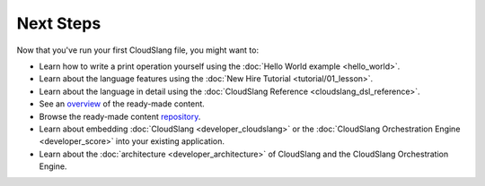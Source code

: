 Next Steps
++++++++++

Now that you've run your first CloudSlang file, you might want to:

-  Learn how to write a print operation yourself using the :doc:`Hello World
   example <hello_world>`.
-  Learn about the language features using the :doc:`New Hire
   Tutorial <tutorial/01_lesson>`.
-  Learn about the language in detail using the :doc:`CloudSlang
   Reference <cloudslang_dsl_reference>`.
-  See an
   `overview <https://github.com/CloudSlang/cloud-slang-content/blob/master/DOCS.md>`__
   of the ready-made content.
-  Browse the ready-made content
   `repository <https://github.com/CloudSlang/cloud-slang-content>`__.
-  Learn about embedding :doc:`CloudSlang <developer_cloudslang>` or the
   :doc:`CloudSlang Orchestration Engine <developer_score>` into your
   existing application.
-  Learn about the :doc:`architecture <developer_architecture>` of
   CloudSlang and the CloudSlang Orchestration Engine.
